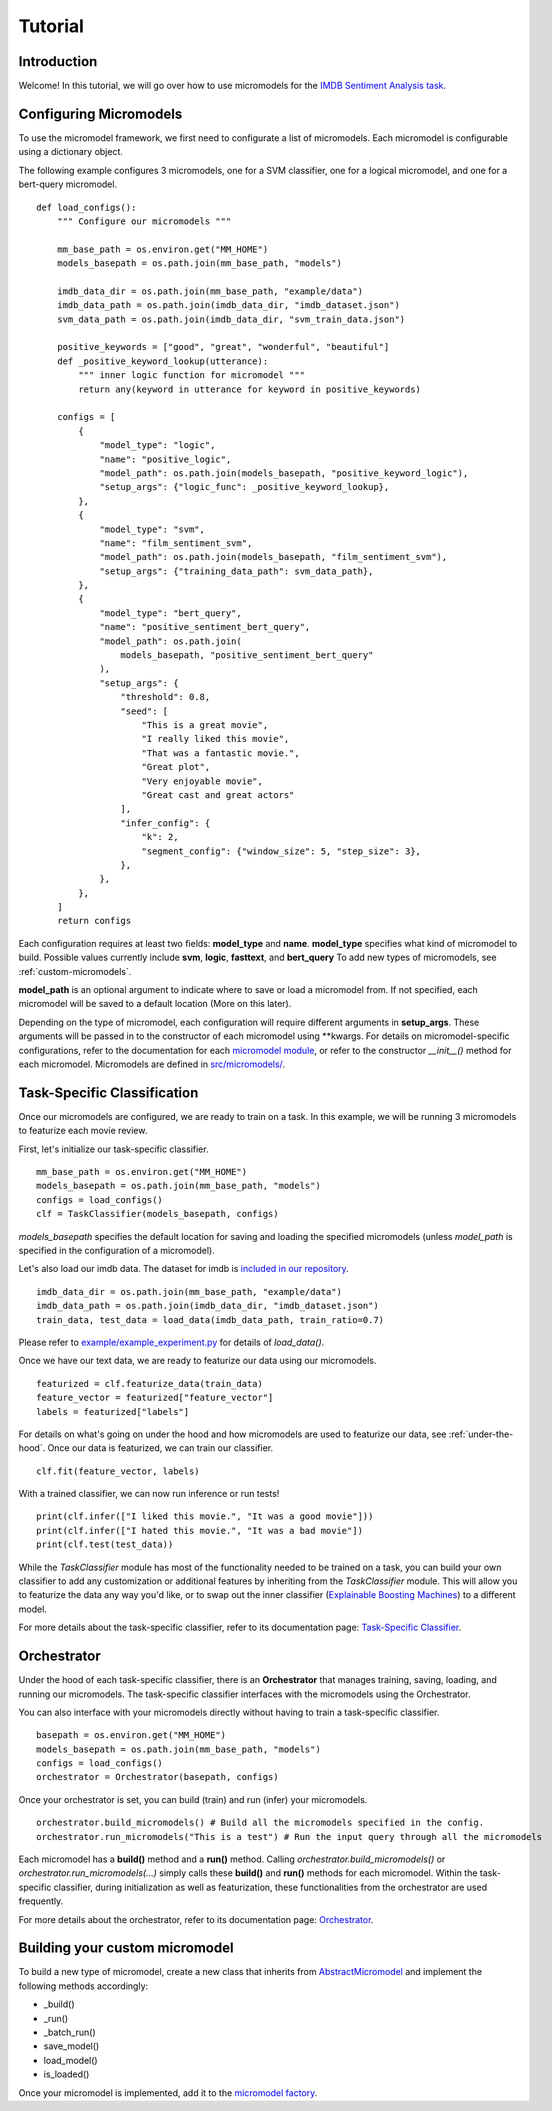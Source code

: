 Tutorial
========


Introduction
------------

Welcome! In this tutorial, we will go over how to use micromodels for the `IMDB Sentiment Analysis task <https://ai.stanford.edu/~amaas/data/sentiment/>`_.

Configuring Micromodels
-----------------------

To use the micromodel framework, we first need to configurate a list of micromodels.
Each micromodel is configurable using a dictionary object.

The following example configures 3 micromodels, one for a SVM classifier, one for a logical micromodel, and one for a bert-query micromodel. ::

    def load_configs():
        """ Configure our micromodels """

        mm_base_path = os.environ.get("MM_HOME")
        models_basepath = os.path.join(mm_base_path, "models")

        imdb_data_dir = os.path.join(mm_base_path, "example/data")
        imdb_data_path = os.path.join(imdb_data_dir, "imdb_dataset.json")
        svm_data_path = os.path.join(imdb_data_dir, "svm_train_data.json")

        positive_keywords = ["good", "great", "wonderful", "beautiful"]
        def _positive_keyword_lookup(utterance):
            """ inner logic function for micromodel """
            return any(keyword in utterance for keyword in positive_keywords)

        configs = [
            {
                "model_type": "logic",
                "name": "positive_logic",
                "model_path": os.path.join(models_basepath, "positive_keyword_logic"),
                "setup_args": {"logic_func": _positive_keyword_lookup},
            },
            {
                "model_type": "svm",
                "name": "film_sentiment_svm",
                "model_path": os.path.join(models_basepath, "film_sentiment_svm"),
                "setup_args": {"training_data_path": svm_data_path},
            },
            {
                "model_type": "bert_query",
                "name": "positive_sentiment_bert_query",
                "model_path": os.path.join(
                    models_basepath, "positive_sentiment_bert_query"
                ),
                "setup_args": {
                    "threshold": 0.8,
                    "seed": [
                        "This is a great movie",
                        "I really liked this movie",
                        "That was a fantastic movie.",
                        "Great plot",
                        "Very enjoyable movie",
                        "Great cast and great actors"
                    ],
                    "infer_config": {
                        "k": 2,
                        "segment_config": {"window_size": 5, "step_size": 3},
                    },
                },
            },
        ]
        return configs

Each configuration requires at least two fields: **model_type** and **name**.
**model_type** specifies what kind of micromodel to build.
Possible values currently include **svm**, **logic**, **fasttext**, and **bert_query** To add new types of micromodels, see :ref:`custom-micromodels`.

**model_path** is an optional argument to indicate where to save or load a micromodel from. If not specified, each micromodel will be saved to a default location (More on this later).

Depending on the type of micromodel, each configuration will require different arguments in **setup_args**.
These arguments will be passed in to the constructor of each micromodel using \*\*kwargs.
For details on micromodel-specific configurations, refer to the documentation for each `micromodel module <https://nlpmicromodels.readthedocs.io/en/latest/micromodels.html>`_, or refer to the constructor *__init__()* method for each micromodel.
Micromodels are defined in `src/micromodels/ <https://github.com/MichiganNLP/micromodels/tree/master/src/micromodels>`_.


Task-Specific Classification
----------------------------

Once our micromodels are configured, we are ready to train on a task.
In this example, we will be running 3 micromodels to featurize each movie review.

First, let's initialize our task-specific classifier. ::

    mm_base_path = os.environ.get("MM_HOME")
    models_basepath = os.path.join(mm_base_path, "models")
    configs = load_configs()
    clf = TaskClassifier(models_basepath, configs)

`models_basepath` specifies the default location for saving and loading the specified micromodels (unless *model_path* is specified in the configuration of a micromodel).

Let's also load our imdb data. The dataset for imdb is `included in our repository <https://github.com/MichiganNLP/micromodels/blob/master/example/data/imdb_dataset.json>`_. ::

    imdb_data_dir = os.path.join(mm_base_path, "example/data")
    imdb_data_path = os.path.join(imdb_data_dir, "imdb_dataset.json")
    train_data, test_data = load_data(imdb_data_path, train_ratio=0.7)

Please refer to `example/example_experiment.py <https://github.com/MichiganNLP/micromodels/blob/master/example/example_experiment.py>`_ for details of `load_data()`.

Once we have our text data, we are ready to featurize our data using our micromodels. ::

    featurized = clf.featurize_data(train_data)
    feature_vector = featurized["feature_vector"]
    labels = featurized["labels"]

For details on what's going on under the hood and how micromodels are used to featurize our data, see :ref:`under-the-hood`.
Once our data is featurized, we can train our classifier. ::

    clf.fit(feature_vector, labels)

With a trained classifier, we can now run inference or run tests! ::

    print(clf.infer(["I liked this movie.", "It was a good movie"]))
    print(clf.infer(["I hated this movie.", "It was a bad movie"])
    print(clf.test(test_data))


While the `TaskClassifier` module has most of the functionality needed to be trained on a task, you can build your own classifier to add any customization or additional features by inheriting from the `TaskClassifier` module.
This will allow you to featurize the data any way you'd like, or to swap out the inner classifier (`Explainable Boosting Machines <https://interpret.ml/docs/ebm.html>`_) to a different model.

For more details about the task-specific classifier, refer to its documentation page: `Task-Specific Classifier <https://nlpmicromodels.readthedocs.io/en/latest/task_classifier.html>`_.


.. _under-the-hood:

Orchestrator
------------

Under the hood of each task-specific classifier, there is an **Orchestrator** that manages training, saving, loading, and running our micromodels.
The task-specific classifier interfaces with the micromodels using the Orchestrator.

You can also interface with your micromodels directly without having to train a task-specific classifier. ::

    basepath = os.environ.get("MM_HOME")
    models_basepath = os.path.join(mm_base_path, "models")
    configs = load_configs()
    orchestrator = Orchestrator(basepath, configs)

Once your orchestrator is set, you can build (train) and run (infer) your micromodels. ::

    orchestrator.build_micromodels() # Build all the micromodels specified in the config.
    orchestrator.run_micromodels("This is a test") # Run the input query through all the micromodels


Each micromodel has a **build()** method and a **run()** method.
Calling `orchestrator.build_micromodels()` or `orchestrator.run_micromodels(...)` simply calls these **build()** and **run()** methods for each micromodel.
Within the task-specific classifier, during initialization as well as featurization, these functionalities from the orchestrator are used frequently.

For more details about the orchestrator, refer to its documentation page: `Orchestrator <https://nlpmicromodels.readthedocs.io/en/latest/orchestrator.html>`_.



.. _custom-micromodels:

Building your custom micromodel
-------------------------------

To build a new type of micromodel, create a new class that inherits from `AbstractMicromodel <https://github.com/MichiganNLP/micromodels/blob/master/src/micromodels/AbstractMicromodel.py>`_ and implement the following methods accordingly:

* _build()
* _run()
* _batch_run()
* save_model()
* load_model()
* is_loaded()

Once your micromodel is implemented, add it to the `micromodel factory <https://github.com/MichiganNLP/micromodels/blob/master/src/factory.py>`_.
